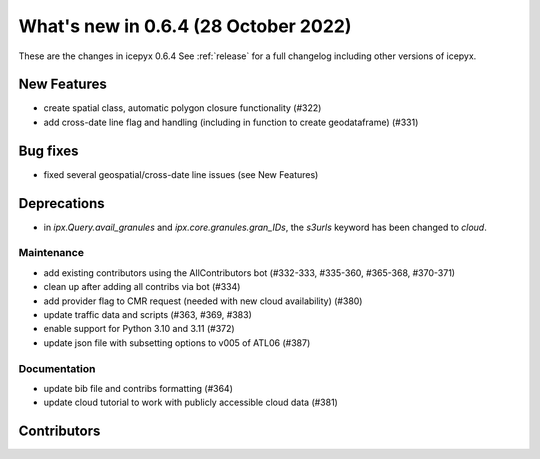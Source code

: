 .. _whatsnew_064:

What's new in 0.6.4 (28 October 2022)
-----------------------------------

These are the changes in icepyx 0.6.4 See :ref:`release` for a full changelog
including other versions of icepyx.


New Features
~~~~~~~~~~~~

- create spatial class, automatic polygon closure functionality (#322)
- add cross-date line flag and handling (including in function to create geodataframe) (#331)


Bug fixes
~~~~~~~~~

- fixed several geospatial/cross-date line issues (see New Features)


Deprecations
~~~~~~~~~~~~

- in `ipx.Query.avail_granules` and `ipx.core.granules.gran_IDs`, 
  the `s3urls` keyword has been changed to `cloud`.


Maintenance
^^^^^^^^^^^

- add existing contributors using the AllContributors bot (#332-333, #335-360, #365-368, #370-371)
- clean up after adding all contribs via bot (#334)
- add provider flag to CMR request (needed with new cloud availability) (#380)
- update traffic data and scripts (#363, #369, #383)
- enable support for Python 3.10 and 3.11 (#372)
- update json file with subsetting options to v005 of ATL06 (#387)


Documentation
^^^^^^^^^^^^^

- update bib file and contribs formatting (#364)
- update cloud tutorial to work with publicly accessible cloud data (#381)




Contributors
~~~~~~~~~~~~

.. contributors:: v0.6.3..v0.6.4|HEAD